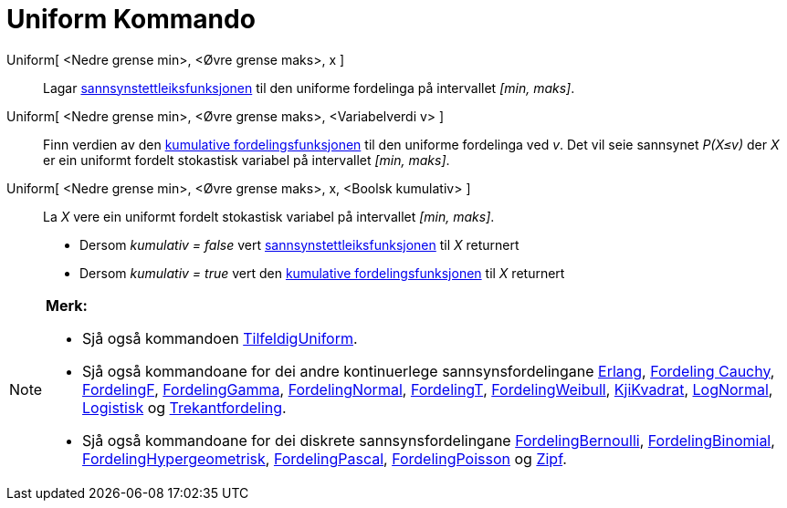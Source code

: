 = Uniform Kommando
:page-en: commands/Uniform
ifdef::env-github[:imagesdir: /nn/modules/ROOT/assets/images]

Uniform[ <Nedre grense min>, <Øvre grense maks>, x ]::
  Lagar https://en.wikipedia.org/wiki/nn:Sannsynstettleiksfunksjon[sannsynstettleiksfunksjonen] til den uniforme
  fordelinga på intervallet _[min, maks]_.
Uniform[ <Nedre grense min>, <Øvre grense maks>, <Variabelverdi v> ]::
  Finn verdien av den https://en.wikipedia.org/wiki/no:Kumulativ_fordelingsfunksjon[kumulative fordelingsfunksjonen] til
  den uniforme fordelinga ved _v_. Det vil seie sannsynet _P(X≤v)_ der _X_ er ein uniformt fordelt stokastisk variabel
  på intervallet _[min, maks]_.
Uniform[ <Nedre grense min>, <Øvre grense maks>, x, <Boolsk kumulativ> ]::
  La _X_ vere ein uniformt fordelt stokastisk variabel på intervallet _[min, maks]_.
  * Dersom _kumulativ = false_ vert
  https://en.wikipedia.org/wiki/nn:Sannsynstettleiksfunksjon[sannsynstettleiksfunksjonen] til _X_ returnert
  * Dersom _kumulativ = true_ vert den https://en.wikipedia.org/wiki/no:Kumulativ_fordelingsfunksjon[kumulative
  fordelingsfunksjonen] til _X_ returnert

[NOTE]
====

*Merk:*

* Sjå også kommandoen xref:/commands/TilfeldigUniform.adoc[TilfeldigUniform].
* Sjå også kommandoane for dei andre kontinuerlege sannsynsfordelingane xref:/commands/Erlang.adoc[Erlang],
xref:/commands/FordelingCauchy.adoc[Fordeling Cauchy], xref:/commands/FordelingF.adoc[FordelingF],
xref:/commands/FordelingGamma.adoc[FordelingGamma], xref:/commands/FordelingNormal.adoc[FordelingNormal],
xref:/commands/FordelingT.adoc[FordelingT], xref:/commands/FordelingWeibull.adoc[FordelingWeibull],
xref:/commands/KjiKvadrat.adoc[KjiKvadrat], xref:/commands/LogNormal.adoc[LogNormal],
xref:/commands/Logistisk.adoc[Logistisk] og xref:/commands/Trekantfordeling.adoc[Trekantfordeling].
* Sjå også kommandoane for dei diskrete sannsynsfordelingane xref:/commands/FordelingBernoulli.adoc[FordelingBernoulli],
xref:/commands/FordelingBinomial.adoc[FordelingBinomial],
xref:/commands/FordelingHypergeometrisk.adoc[FordelingHypergeometrisk],
xref:/commands/FordelingPascal.adoc[FordelingPascal], xref:/commands/FordelingPoisson.adoc[FordelingPoisson] og
xref:/commands/Zipf.adoc[Zipf].

====
